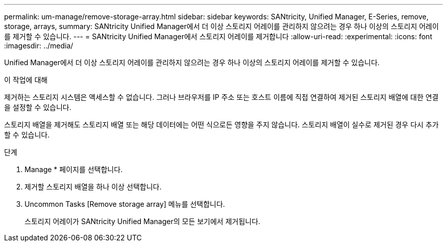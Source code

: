 ---
permalink: um-manage/remove-storage-array.html 
sidebar: sidebar 
keywords: SANtricity, Unified Manager, E-Series, remove, storage, arrays, 
summary: SANtricity Unified Manager에서 더 이상 스토리지 어레이를 관리하지 않으려는 경우 하나 이상의 스토리지 어레이를 제거할 수 있습니다. 
---
= SANtricity Unified Manager에서 스토리지 어레이를 제거합니다
:allow-uri-read: 
:experimental: 
:icons: font
:imagesdir: ../media/


[role="lead"]
Unified Manager에서 더 이상 스토리지 어레이를 관리하지 않으려는 경우 하나 이상의 스토리지 어레이를 제거할 수 있습니다.

.이 작업에 대해
제거하는 스토리지 시스템은 액세스할 수 없습니다. 그러나 브라우저를 IP 주소 또는 호스트 이름에 직접 연결하여 제거된 스토리지 배열에 대한 연결을 설정할 수 있습니다.

스토리지 배열을 제거해도 스토리지 배열 또는 해당 데이터에는 어떤 식으로든 영향을 주지 않습니다. 스토리지 배열이 실수로 제거된 경우 다시 추가할 수 있습니다.

.단계
. Manage * 페이지를 선택합니다.
. 제거할 스토리지 배열을 하나 이상 선택합니다.
. Uncommon Tasks [Remove storage array] 메뉴를 선택합니다.
+
스토리지 어레이가 SANtricity Unified Manager의 모든 보기에서 제거됩니다.


